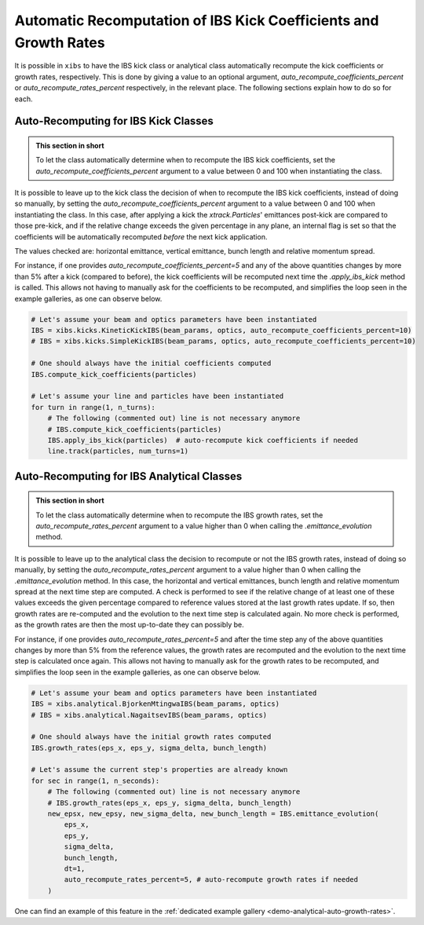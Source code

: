 .. _xibs-faq-auto-recompute-rates-kicks:

Automatic Recomputation of IBS Kick Coefficients and Growth Rates
-----------------------------------------------------------------

It is possible in ``xibs`` to have the IBS kick class or analytical class automatically recompute the kick coefficients or growth rates, respectively.
This is done by giving a value to an optional argument, `auto_recompute_coefficients_percent` or `auto_recompute_rates_percent` respectively, in the relevant place.
The following sections explain how to do so for each.


.. _xibs-faq-auto-recompute-kick-coefficients:

Auto-Recomputing for IBS Kick Classes
^^^^^^^^^^^^^^^^^^^^^^^^^^^^^^^^^^^^^

.. admonition:: This section in short

    To let the class automatically determine when to recompute the IBS kick coefficients, set the `auto_recompute_coefficients_percent` argument to a value between 0 and 100 when instantiating the class.

It is possible to leave up to the kick class the decision of when to recompute the IBS kick coefficients, instead of doing so manually, by setting the `auto_recompute_coefficients_percent` argument to a value between 0 and 100 when instantiating the class.
In this case, after applying a kick the `xtrack.Particles`' emittances post-kick are compared to those pre-kick, and if the relative change exceeds the given percentage in any plane, an internal flag is set so that the coefficients will be automatically recomputed *before* the next kick application.

The values checked are: horizontal emittance, vertical emittance, bunch length and relative momentum spread.

For instance, if one provides `auto_recompute_coefficients_percent=5` and any of the above quantities changes by more than 5% after a kick (compared to before), the kick coefficients will be recomputed next time the `.apply_ibs_kick` method is called.
This allows not having to manually ask for the coefficients to be recomputed, and simplifies the loop seen in the example galleries, as one can observe below.

.. code-block:: python

    # Let's assume your beam and optics parameters have been instantiated
    IBS = xibs.kicks.KineticKickIBS(beam_params, optics, auto_recompute_coefficients_percent=10)
    # IBS = xibs.kicks.SimpleKickIBS(beam_params, optics, auto_recompute_coefficients_percent=10)

    # One should always have the initial coefficients computed
    IBS.compute_kick_coefficients(particles)
 
    # Let's assume your line and particles have been instantiated
    for turn in range(1, n_turns):
        # The following (commented out) line is not necessary anymore
        # IBS.compute_kick_coefficients(particles)
        IBS.apply_ibs_kick(particles)  # auto-recompute kick coefficients if needed
        line.track(particles, num_turns=1)


.. _xibs-faq-auto-recompute-growth-rates:

Auto-Recomputing for IBS Analytical Classes
^^^^^^^^^^^^^^^^^^^^^^^^^^^^^^^^^^^^^^^^^^^

.. admonition:: This section in short

    To let the class automatically determine when to recompute the IBS growth rates, set the `auto_recompute_rates_percent` argument to a value higher than 0 when calling the `.emittance_evolution` method.


It is possible to leave up to the analytical class the decision to recompute or not the IBS growth rates, instead of doing so manually, by setting the `auto_recompute_rates_percent` argument to a value higher than 0 when calling the `.emittance_evolution` method.
In this case, the horizontal and vertical emittances, bunch length and relative momentum spread at the next time step are computed.
A check is performed to see if the relative change of at least one of these values exceeds the given percentage compared to reference values stored at the last growth rates update.
If so, then growth rates are re-computed and the evolution to the next time step is calculated again.
No more check is performed, as the growth rates are then the most up-to-date they can possibly be.

For instance, if one provides `auto_recompute_rates_percent=5` and after the time step any of the above quantities changes by more than 5% from the reference values, the growth rates are recomputed and the evolution to the next time step is calculated once again.
This allows not having to manually ask for the growth rates to be recomputed, and simplifies the loop seen in the example galleries, as one can observe below.

.. code-block:: python

    # Let's assume your beam and optics parameters have been instantiated
    IBS = xibs.analytical.BjorkenMtingwaIBS(beam_params, optics)
    # IBS = xibs.analytical.NagaitsevIBS(beam_params, optics)

    # One should always have the initial growth rates computed
    IBS.growth_rates(eps_x, eps_y, sigma_delta, bunch_length)

    # Let's assume the current step's properties are already known 
    for sec in range(1, n_seconds):
        # The following (commented out) line is not necessary anymore
        # IBS.growth_rates(eps_x, eps_y, sigma_delta, bunch_length)
        new_epsx, new_epsy, new_sigma_delta, new_bunch_length = IBS.emittance_evolution(
            eps_x,
            eps_y,
            sigma_delta,
            bunch_length,
            dt=1,
            auto_recompute_rates_percent=5, # auto-recompute growth rates if needed
        )

One can find an example of this feature in the :ref:`dedicated example gallery <demo-analytical-auto-growth-rates>`.
